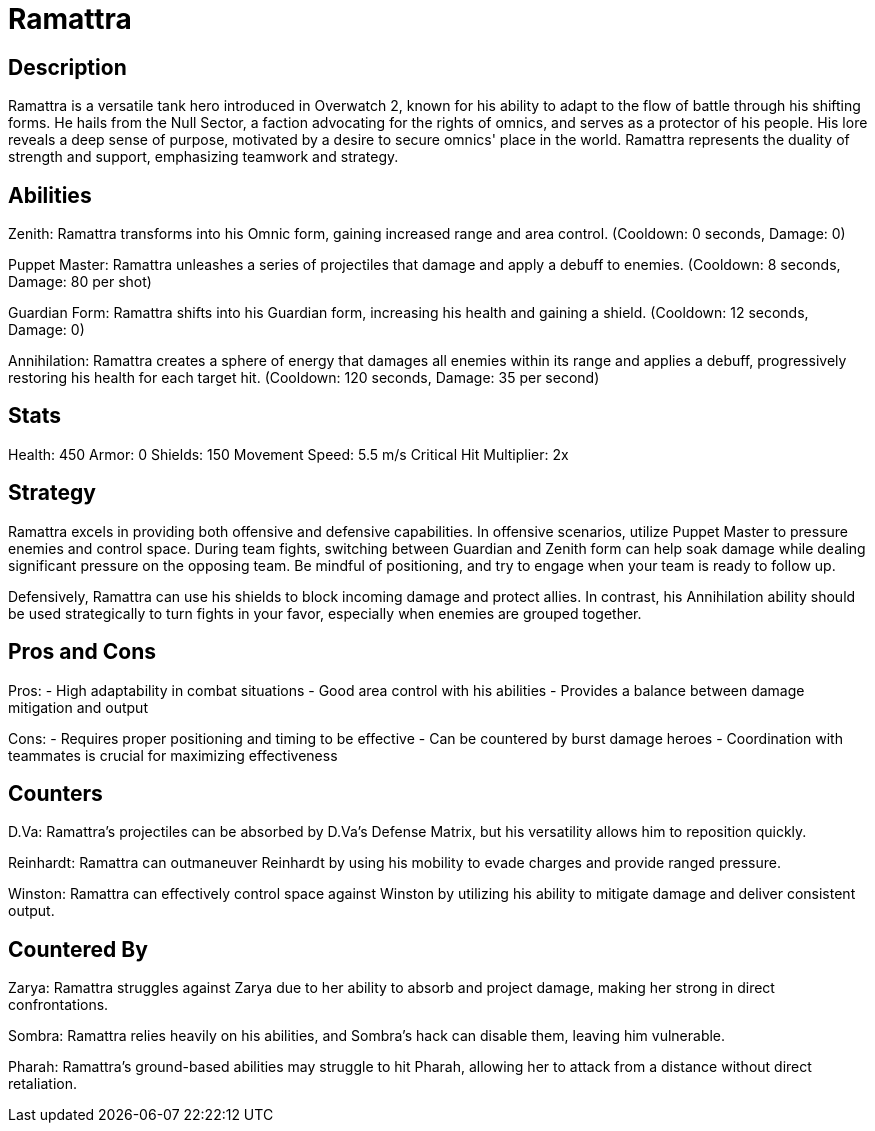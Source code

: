 = Ramattra

== Description
Ramattra is a versatile tank hero introduced in Overwatch 2, known for his ability to adapt to the flow of battle through his shifting forms. He hails from the Null Sector, a faction advocating for the rights of omnics, and serves as a protector of his people. His lore reveals a deep sense of purpose, motivated by a desire to secure omnics' place in the world. Ramattra represents the duality of strength and support, emphasizing teamwork and strategy.

== Abilities

Zenith: Ramattra transforms into his Omnic form, gaining increased range and area control. (Cooldown: 0 seconds, Damage: 0)

Puppet Master: Ramattra unleashes a series of projectiles that damage and apply a debuff to enemies. (Cooldown: 8 seconds, Damage: 80 per shot)

Guardian Form: Ramattra shifts into his Guardian form, increasing his health and gaining a shield. (Cooldown: 12 seconds, Damage: 0)

Annihilation: Ramattra creates a sphere of energy that damages all enemies within its range and applies a debuff, progressively restoring his health for each target hit. (Cooldown: 120 seconds, Damage: 35 per second)

== Stats

Health: 450
Armor: 0
Shields: 150
Movement Speed: 5.5 m/s
Critical Hit Multiplier: 2x

== Strategy
Ramattra excels in providing both offensive and defensive capabilities. In offensive scenarios, utilize Puppet Master to pressure enemies and control space. During team fights, switching between Guardian and Zenith form can help soak damage while dealing significant pressure on the opposing team. Be mindful of positioning, and try to engage when your team is ready to follow up.

Defensively, Ramattra can use his shields to block incoming damage and protect allies. In contrast, his Annihilation ability should be used strategically to turn fights in your favor, especially when enemies are grouped together.

== Pros and Cons

Pros:
- High adaptability in combat situations
- Good area control with his abilities
- Provides a balance between damage mitigation and output

Cons:
- Requires proper positioning and timing to be effective
- Can be countered by burst damage heroes
- Coordination with teammates is crucial for maximizing effectiveness

== Counters

D.Va: Ramattra's projectiles can be absorbed by D.Va's Defense Matrix, but his versatility allows him to reposition quickly.

Reinhardt: Ramattra can outmaneuver Reinhardt by using his mobility to evade charges and provide ranged pressure.

Winston: Ramattra can effectively control space against Winston by utilizing his ability to mitigate damage and deliver consistent output.

== Countered By

Zarya: Ramattra struggles against Zarya due to her ability to absorb and project damage, making her strong in direct confrontations.

Sombra: Ramattra relies heavily on his abilities, and Sombra's hack can disable them, leaving him vulnerable.

Pharah: Ramattra's ground-based abilities may struggle to hit Pharah, allowing her to attack from a distance without direct retaliation.